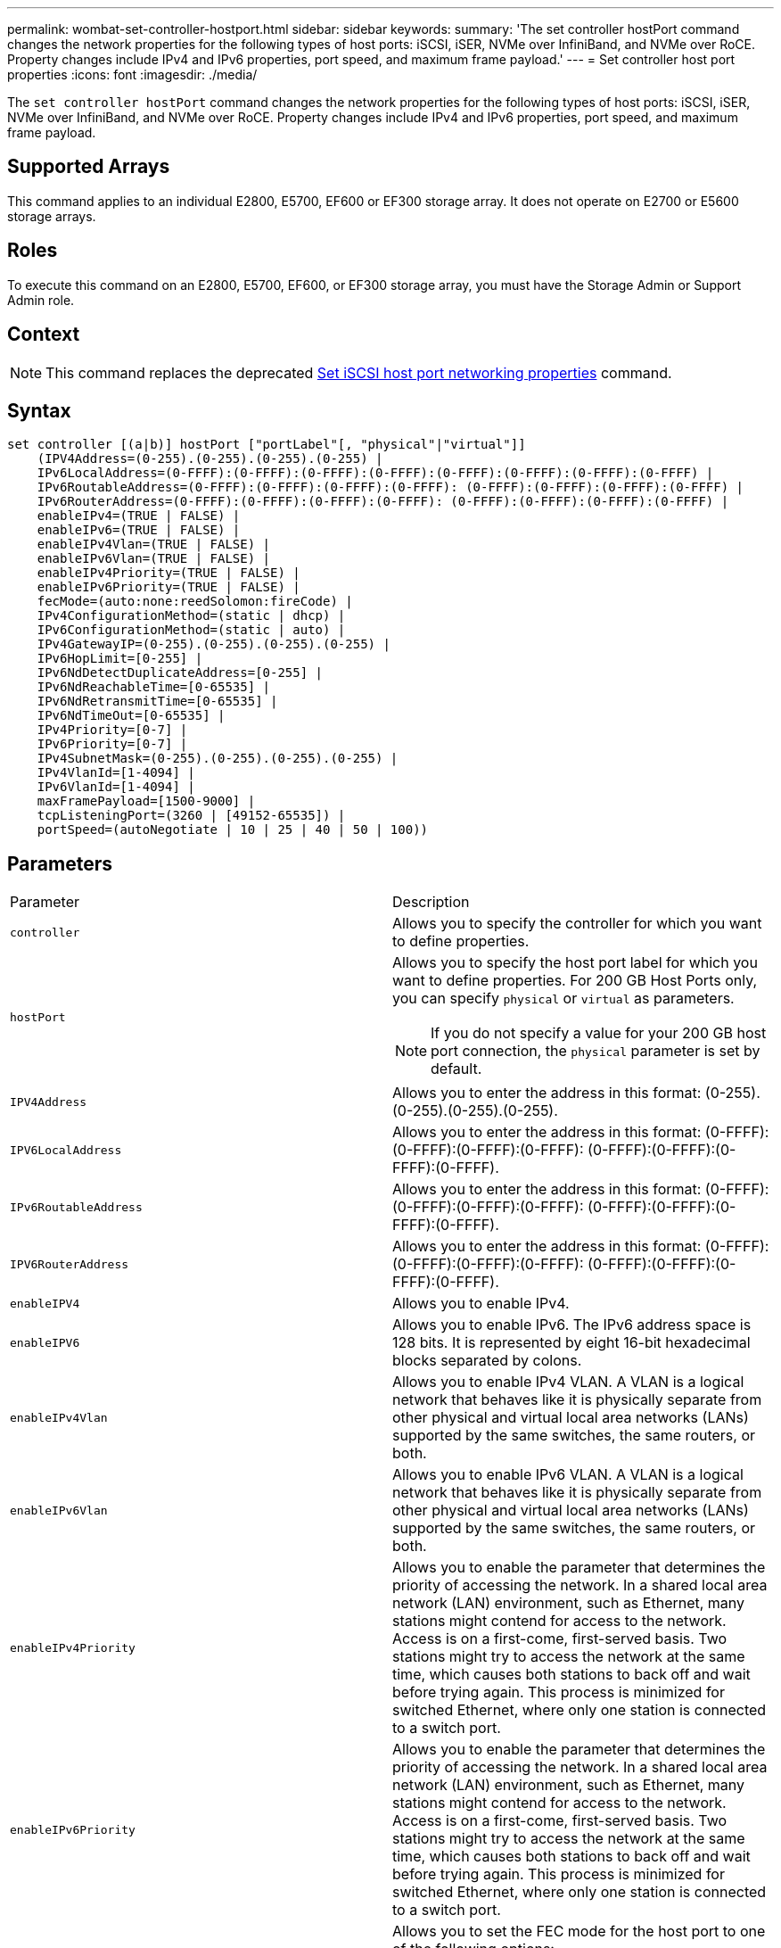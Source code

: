 ---
permalink: wombat-set-controller-hostport.html
sidebar: sidebar
keywords: 
summary: 'The set controller hostPort command changes the network properties for the following types of host ports: iSCSI, iSER, NVMe over InfiniBand, and NVMe over RoCE. Property changes include IPv4 and IPv6 properties, port speed, and maximum frame payload.'
---
= Set controller host port properties
:icons: font
:imagesdir: ./media/

[.lead]
The `set controller hostPort` command changes the network properties for the following types of host ports: iSCSI, iSER, NVMe over InfiniBand, and NVMe over RoCE. Property changes include IPv4 and IPv6 properties, port speed, and maximum frame payload.

== Supported Arrays

This command applies to an individual E2800, E5700, EF600 or EF300 storage array. It does not operate on E2700 or E5600 storage arrays.

== Roles

To execute this command on an E2800, E5700, EF600, or EF300 storage array, you must have the Storage Admin or Support Admin role.

== Context

[NOTE]
====
This command replaces the deprecated xref:wombat-set-controller-iscsihostport.adoc[Set iSCSI host port networking properties] command.
====

== Syntax

----

set controller [(a|b)] hostPort ["portLabel"[, "physical"|"virtual"]]
    (IPV4Address=(0-255).(0-255).(0-255).(0-255) |
    IPv6LocalAddress=(0-FFFF):(0-FFFF):(0-FFFF):(0-FFFF):(0-FFFF):(0-FFFF):(0-FFFF):(0-FFFF) |
    IPv6RoutableAddress=(0-FFFF):(0-FFFF):(0-FFFF):(0-FFFF): (0-FFFF):(0-FFFF):(0-FFFF):(0-FFFF) |
    IPv6RouterAddress=(0-FFFF):(0-FFFF):(0-FFFF):(0-FFFF): (0-FFFF):(0-FFFF):(0-FFFF):(0-FFFF) |
    enableIPv4=(TRUE | FALSE) |
    enableIPv6=(TRUE | FALSE) |
    enableIPv4Vlan=(TRUE | FALSE) |
    enableIPv6Vlan=(TRUE | FALSE) |
    enableIPv4Priority=(TRUE | FALSE) |
    enableIPv6Priority=(TRUE | FALSE) |
    fecMode=(auto:none:reedSolomon:fireCode) |
    IPv4ConfigurationMethod=(static | dhcp) |
    IPv6ConfigurationMethod=(static | auto) |
    IPv4GatewayIP=(0-255).(0-255).(0-255).(0-255) |
    IPv6HopLimit=[0-255] |
    IPv6NdDetectDuplicateAddress=[0-255] |
    IPv6NdReachableTime=[0-65535] |
    IPv6NdRetransmitTime=[0-65535] |
    IPv6NdTimeOut=[0-65535] |
    IPv4Priority=[0-7] |
    IPv6Priority=[0-7] |
    IPv4SubnetMask=(0-255).(0-255).(0-255).(0-255) |
    IPv4VlanId=[1-4094] |
    IPv6VlanId=[1-4094] |
    maxFramePayload=[1500-9000] |
    tcpListeningPort=(3260 | [49152-65535]) |
    portSpeed=(autoNegotiate | 10 | 25 | 40 | 50 | 100))
----

== Parameters

|===
| Parameter| Description
a|
`controller`
a|
Allows you to specify the controller for which you want to define properties.
a|
`hostPort`
a|
Allows you to specify the host port label for which you want to define properties. For 200 GB Host Ports only, you can specify `physical` or `virtual` as parameters.
[NOTE]
====
If you do not specify a value for your 200 GB host port connection, the `physical` parameter is set by default.
====

a|
`IPV4Address`
a|
Allows you to enter the address in this format: (0-255).(0-255).(0-255).(0-255).
a|
`IPV6LocalAddress`
a|
Allows you to enter the address in this format: (0-FFFF):(0-FFFF):(0-FFFF):(0-FFFF): (0-FFFF):(0-FFFF):(0-FFFF):(0-FFFF).
a|
`IPv6RoutableAddress`
a|
Allows you to enter the address in this format: (0-FFFF):(0-FFFF):(0-FFFF):(0-FFFF): (0-FFFF):(0-FFFF):(0-FFFF):(0-FFFF).
a|
`IPV6RouterAddress`
a|
Allows you to enter the address in this format: (0-FFFF):(0-FFFF):(0-FFFF):(0-FFFF): (0-FFFF):(0-FFFF):(0-FFFF):(0-FFFF).
a|
`enableIPV4`
a|
Allows you to enable IPv4.
a|
`enableIPV6`
a|
Allows you to enable IPv6. The IPv6 address space is 128 bits. It is represented by eight 16-bit hexadecimal blocks separated by colons.
a|
`enableIPv4Vlan`
a|
Allows you to enable IPv4 VLAN. A VLAN is a logical network that behaves like it is physically separate from other physical and virtual local area networks (LANs) supported by the same switches, the same routers, or both.
a|
`enableIPv6Vlan`
a|
Allows you to enable IPv6 VLAN. A VLAN is a logical network that behaves like it is physically separate from other physical and virtual local area networks (LANs) supported by the same switches, the same routers, or both.
a|
`enableIPv4Priority`
a|
Allows you to enable the parameter that determines the priority of accessing the network. In a shared local area network (LAN) environment, such as Ethernet, many stations might contend for access to the network. Access is on a first-come, first-served basis. Two stations might try to access the network at the same time, which causes both stations to back off and wait before trying again. This process is minimized for switched Ethernet, where only one station is connected to a switch port.
a|
`enableIPv6Priority`
a|
Allows you to enable the parameter that determines the priority of accessing the network. In a shared local area network (LAN) environment, such as Ethernet, many stations might contend for access to the network. Access is on a first-come, first-served basis. Two stations might try to access the network at the same time, which causes both stations to back off and wait before trying again. This process is minimized for switched Ethernet, where only one station is connected to a switch port.
a|
`fecMode`
a|
Allows you to set the FEC mode for the host port to one of the following options:

* `auto`
* `none`
* `reedSolomon`
* `fireCode`

a|
`IPv4ConfigurationMethod`
a|
Allows you to set IPv4 static or DHCP addressing.
a|
`IPv6ConfigurationMethod`
a|
Allows you to set IPv6 static or DHCP addressing.
a|
`IPv4GatewayIP`
a|
Allows you to enter the gateway address in this format: (0-255).(0-255).(0-255).(0-255).
a|
`IPv6HopLimit`
a|
Allows you to configure the maximum number of hops an IPv6 packet can traverse. The default value is 64.
a|
`IPv6NdDetectDuplicateAddress`
a|
Allows you to set the number of neighbor-solicitation messages to send in trying to determine IP address uniqueness.
a|
`IPv6NdReachableTime`
a|
Allows you to set the amount of time, in milliseconds, that a remote IPv6 node is considered reachable. The default value is 30000 milliseconds.
a|
`IPv6NdRetransmitTime`
a|
Allows you to set the amount of time, in milliseconds, to continue to retransmit a packet to an IPv6 node. The default value is 1000 milliseconds.
a|
`IPv6NdTimeOut`
a|
Allows you to set the timeout value, in milliseconds, for an IPv6 node. The default value is 30000 milliseconds.
a|
`IPv4Priority`
a|
Allows you to set the priority assignment for IPv4 packets.
a|
`IPv6Priority`
a|
Allows you to set the priority assignment for IPv6 packets.
a|
`IPv4SubnetMask`
a|
Allows you to enter the subnet mask address in this format: (0-255).(0-255).(0-255).(0-255).
a|
`IPv4VlanId`
a|
Allows you to set the IPv4 VLAN id.
a|
`IPv6VlanId`
a|
Allows you to set the IPv6 VLAN id.
a|
`maxFramePayload`
a|
Allows you to set the maximum size of a packet or frame that is sent in a network. The payload portion of a standard Ethernet frame is set to 1500, and a jumbo Ethernet frame is set to 9000. When using jumbo frames, all the devices that are in the network path should be able to handle the larger frame size. The default value is 1500 bytes per frame.
[NOTE]
====
To ensure best performance in an NVMe over RoCE environment, configure a frame size of 4200.
====

a|
`tcpListeningPort`
a|
Allows you to set the TCP port number that is used to listen for iSCSI logins from initiators. The default port is 3260.
a|
`portSpeed`
a|
Allows you to set the speed, in megabits per second (Mb/s), for which the port should be communicating.
[NOTE]
====
This parameter is only supported with a 25 Gbps iSCSI host interface card and a 100 Gbps Ethernet host interface card. For a 25 Gbps iSCSI host interface card, changing the speed of one port changes the speed of all four ports on the card. The allowable options in this case are 10 or 25. For a 100 Gbps Ethernet host interface card, new in release 8.50, changing the speed of one port doesn't affect the other ports on the card. The allowable options in the latter case are autoNegotiate, 10, 25, 40, 50, or 100GbE.
====

|===

== Parameter support by host port type

Parameter support varies by host port type (iSCSI, iSER, NVMe over InfiniBand, or NVMe over RoCE), as described in the following table:

|===
| Parameter| iSCSI| iSER| NVMe over InfiniBand| NVMe over RoCE
a|
`IPV4Address`
a|
Yes
a|
Yes
a|
Yes
a|
Yes
a|
`IPV6LocalAddress`
a|
Yes
a|
 
a|
 
a|
Yes
a|
`IPv6RoutableAddress`
a|
Yes
a|
 
a|
 
a|
Yes
a|
`IPV6RouterAddress`
a|
Yes
a|
 
a|
 
a|
Yes
a|
`enableIPV4`
a|
Yes
a|
 
a|
 
a|
Yes
a|
`enableIPV6`
a|
Yes
a|
 
a|
 
a|
Yes
a|
`enableIPv4Vlan`
a|
Yes
a|
 
a|
 
a|
No
a|
`enableIPv6Vlan`
a|
Yes
a|
 
a|
 
a|
No
a|
`enableIPv4Priority`
a|
Yes
a|
 
a|
 
a|
No
a|
`enableIPv6Priority`
a|
Yes
a|
 
a|
 
a|
No
a|
`IPv4ConfigurationMethod`
a|
Yes
a|
 
a|
 
a|
Yes
a|
`IPv6ConfigurationMethod`
a|
Yes
a|
 
a|
 
a|
Yes
a|
`IPv4GatewayIP`
a|
Yes
a|
 
a|
 
a|
Yes
a|
`IPv6HopLimit`
a|
Yes
a|
 
a|
 
a|
 
a|
`IPv6NdDetectDuplicateAddress`
a|
Yes
a|
 
a|
 
a|
 
a|
`IPv6NdReachableTime`
a|
Yes
a|
 
a|
 
a|
 
a|
`IPv6NdRetransmitTime`
a|
Yes
a|
 
a|
 
a|
 
a|
`IPv6NdTimeOut`
a|
Yes
a|
 
a|
 
a|
 
a|
`IPv4Priority`
a|
Yes
a|
 
a|
 
a|
No
a|
`IPv6Priority`
a|
Yes
a|
 
a|
 
a|
No
a|
`IPv4SubnetMask`
a|
Yes
a|
 
a|
 
a|
Yes
a|
`IPv4VlanId`
a|
Yes
a|
 
a|
 
a|
No
a|
`IPv6VlanId`
a|
Yes
a|
 
a|
 
a|
No
a|
`maxFramePayload`
a|
Yes
a|
 
a|
 
a|
Yes
a|
`tcpListeningPort`
a|
Yes
a|
 
a|
 
a|
 
a|
`portSpeed`
a|
Yes
a|
 
a|
 
a|
Yes
|===

== Minimum firmware level

8.41

8.50 - added information about the NVMe over RoCE environment.

11.70.1 added the `fecMode` parameter.

